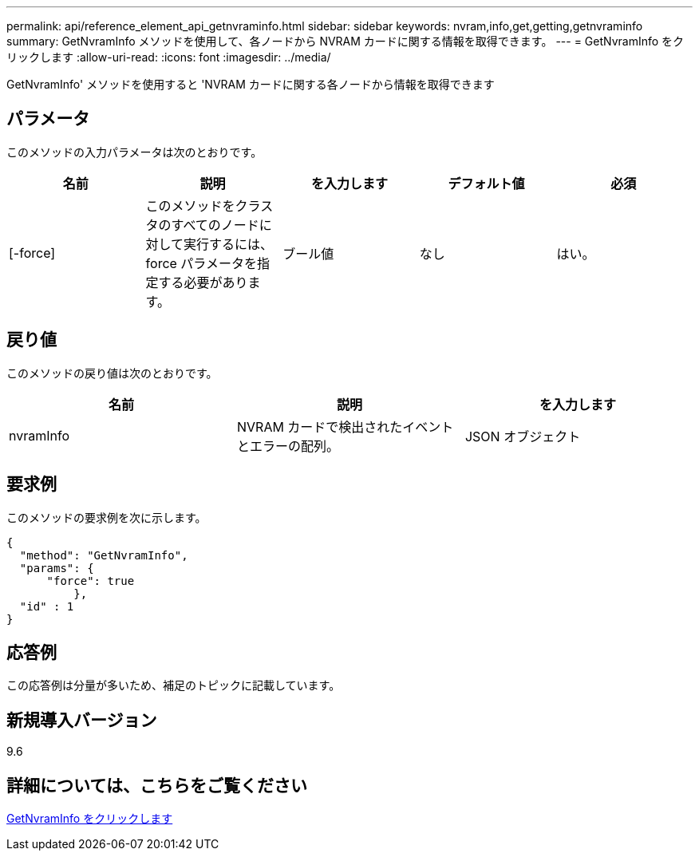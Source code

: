 ---
permalink: api/reference_element_api_getnvraminfo.html 
sidebar: sidebar 
keywords: nvram,info,get,getting,getnvraminfo 
summary: GetNvramInfo メソッドを使用して、各ノードから NVRAM カードに関する情報を取得できます。 
---
= GetNvramInfo をクリックします
:allow-uri-read: 
:icons: font
:imagesdir: ../media/


[role="lead"]
GetNvramInfo' メソッドを使用すると 'NVRAM カードに関する各ノードから情報を取得できます



== パラメータ

このメソッドの入力パラメータは次のとおりです。

|===
| 名前 | 説明 | を入力します | デフォルト値 | 必須 


 a| 
[-force]
 a| 
このメソッドをクラスタのすべてのノードに対して実行するには、 force パラメータを指定する必要があります。
 a| 
ブール値
 a| 
なし
 a| 
はい。

|===


== 戻り値

このメソッドの戻り値は次のとおりです。

|===
| 名前 | 説明 | を入力します 


 a| 
nvramInfo
 a| 
NVRAM カードで検出されたイベントとエラーの配列。
 a| 
JSON オブジェクト

|===


== 要求例

このメソッドの要求例を次に示します。

[listing]
----
{
  "method": "GetNvramInfo",
  "params": {
      "force": true
	  },
  "id" : 1
}
----


== 応答例

この応答例は分量が多いため、補足のトピックに記載しています。



== 新規導入バージョン

9.6



== 詳細については、こちらをご覧ください

xref:reference_element_api_response_example_getnvraminfo.adoc[GetNvramInfo をクリックします]
